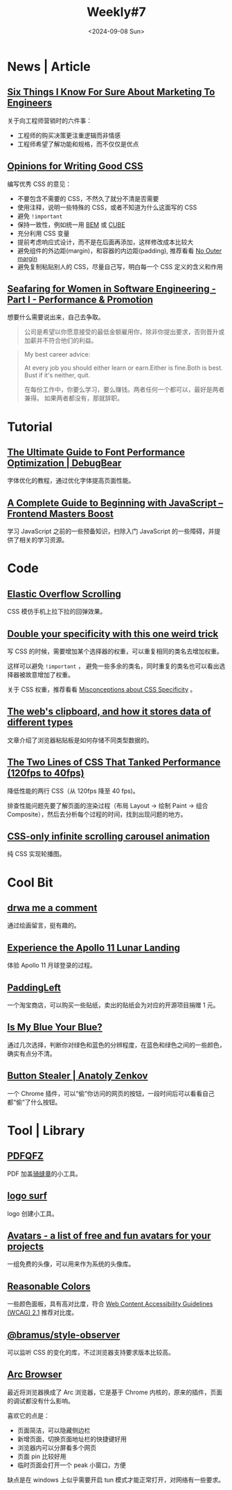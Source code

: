 #+title: Weekly#7
#+date: <2024-09-08 Sun>
#+lastmod: 2024-09-08T22:14:35+08:00
#+keywords[]:
#+description: ""
#+categories[]: weekly
#+autoCollapseToc: true
#+INDEX: weekly!#7
#+tags: weekly
#+OPTIONS: toc:1

* News | Article

** [[https://www.bly.com/Pages/documents/STIKFS.html][Six Things I Know For Sure About Marketing To Engineers]]

关于向工程师营销时的六件事：

- 工程师的购买决策更注重逻辑而非情感
- 工程师希望了解功能和规格，而不仅仅是优点

** [[https://www.andrewwalpole.com/blog/opinions-for-writing-good-css/][Opinions for Writing Good CSS]]

编写优秀 CSS 的意见：

- 不要包含不需要的 CSS，不然久了就分不清是否需要
- 使用注释，说明一些特殊的 CSS，或者不知道为什么这面写的 CSS
- 避免 =!important=
- 保持一致性，例如统一用 [[https://getbem.com/][BEM]] 或 [[https://cube.fyi/][CUBE]]
- 充分利用 CSS 变量
- 提前考虑响应式设计，而不是在后面再添加，这样修改成本比较大
- 避免组件的外边距(margin)，和容器的内边距(padding), 推荐看看 [[https://kyleshevlin.com/no-outer-margin/][No Outer margin]]
- 避免复制粘贴别人的 CSS，尽量自己写，明白每一个 CSS 定义的含义和作用

** [[https://beabytes.com/seafaring-part-i/][Seafaring for Women in Software Engineering - Part I - Performance & Promotion]]

想要什么需要说出来，自己去争取。

#+begin_quote
公司是希望以你愿意接受的最低金额雇用你，除非你提出要求，否则晋升或加薪并不符合他们的利益。
#+end_quote

#+begin_quote
My best career advice:

At every job you should either learn or earn.Either is fine.Both is best.
Bust if it's neither, quit.

在每份工作中，你要么学习，要么赚钱。两者任何一个都可以，最好是两者兼得。
如果两者都没有，那就辞职。
#+end_quote

* Tutorial

** [[https://www.debugbear.com/blog/website-font-performance][The Ultimate Guide to Font Performance Optimization | DebugBear]]

字体优化的教程，通过优化字体提高页面性能。

** [[https://frontendmasters.com/blog/a-complete-guide-to-beginning-with-javascript/][A Complete Guide to Beginning with JavaScript – Frontend Masters Boost]]

学习 JavaScript 之前的一些预备知识，扫除入门 JavaScript 的一些障碍，并提供了相关的学习资源。

* Code

** [[https://css-tricks.com/elastic-overflow-scrolling/][Elastic Overflow Scrolling]]

CSS 模仿手机上拉下拉的回弹效果。

** [[https://cirrus.twiddles.com/blog/2024/08/21/double-your-specificity-with-this-one-weird-trick/][Double your specificity with this one weird trick]]

写 CSS 的时候，需要增加某个选择器的权重，可以重复相同的类名去增加权重。

这样可以避免 =!important= ， 避免一些多余的类名，同时重复的类名也可以看出选择器被故意增加了权重。

关于 CSS 权重，推荐看看 [[https://www.bram.us/2024/05/05/misconceptions-about-css-specificity][Misconceptions about CSS Specificity]] 。

** [[https://alexharri.com/blog/clipboard][The web's clipboard, and how it stores data of different types]]

文章介绍了浏览器粘贴板是如何存储不同类型数据的。

** [[https://component-odyssey.com/articles/13-improving-performance-by-changing-two-lines-of-css][The Two Lines of CSS That Tanked Performance (120fps to 40fps)]]

降低性能的两行 CSS（从 120fps 降至 40 fps)。

排查性能问题先要了解页面的渲染过程（布局 Layout -> 绘制 Paint -> 组合 Composite），然后去分析每个过程的时间，找到出现问题的地方。

** [[https://blog.logto.io/css-only-infinite-scroll][CSS-only infinite scrolling carousel animation]]

纯 CSS 实现轮播图。

* Cool Bit

** [[https://danq.me/2024/08/15/draw-me-a-comment/][drwa me a comment]]

通过绘画留言，挺有趣的。

** [[https://www.firstmenonthemoon.com/][Experience the Apollo 11 Lunar Landing]]

体验 Apollo 11 月球登录的过程。

** [[https://padding-left.com/][PaddingLeft]]

一个淘宝商店，可以购买一些贴纸，卖出的贴纸会为对应的开源项目捐赠 1 元。

** [[https://ismy.blue/][Is My Blue Your Blue?]]

通过几次选择，判断你对绿色和蓝色的分辨程度，在蓝色和绿色之间的一些颜色，确实有点分不清。

** [[https://anatolyzenkov.com/stolen-buttons/button-stealer][Button Stealer | Anatoly Zenkov]]

一个 Chrome 插件，可以“偷”你访问的网页的按钮，一段时间后可以看看自己都“偷”了什么按钮。

* Tool | Library

** [[https://github.com/flytkgl/PDFQFZ][PDFQFZ]]

PDF 加盖[[https://www.wikiwand.com/zh/articles/%E9%AA%91%E7%BC%9D%E7%AB%A0][骑缝章]]的小工具。

** [[https://www.logo.surf/#generate-favicon][logo surf]]

logo 创建小工具。

** [[https://alohe.github.io/avatars/][Avatars - a list of free and fun avatars for your projects]]

一组免费的头像，可以用来作为系统的头像库。

** [[https://www.reasonable.work/colors/][Reasonable Colors]]

一些颜色面板，具有高对比度，符合 [[https://www.w3.org/TR/WCAG21/#contrast-minimum][Web Content Accessibility Guidelines (WCAG) 2.1]] 推荐对比度。

** [[https://www.bram.us/2024/08/31/introducing-bramus-style-observer-a-mutationobserver-for-css/][@bramus/style-observer]]

可以监听 CSS 的变化的库，不过浏览器支持要求版本比较高。

** [[https://arc.net/][Arc Browser]]

最近将浏览器换成了 Arc 浏览器，它是基于 Chrome 内核的，原来的插件，页面的调试都没有什么影响。

喜欢它的点是：

- 页面简洁，可以隐藏侧边栏
- 新增页面，切换页面地址栏的快捷键好用
- 浏览器内可以分屏看多个网页
- 页面 pin 比较好用
- 临时页面会打开一个 peak 小窗口，方便

缺点是在 windows 上似乎需要开启 tun 模式才能正常打开，对网络有一些要求。
